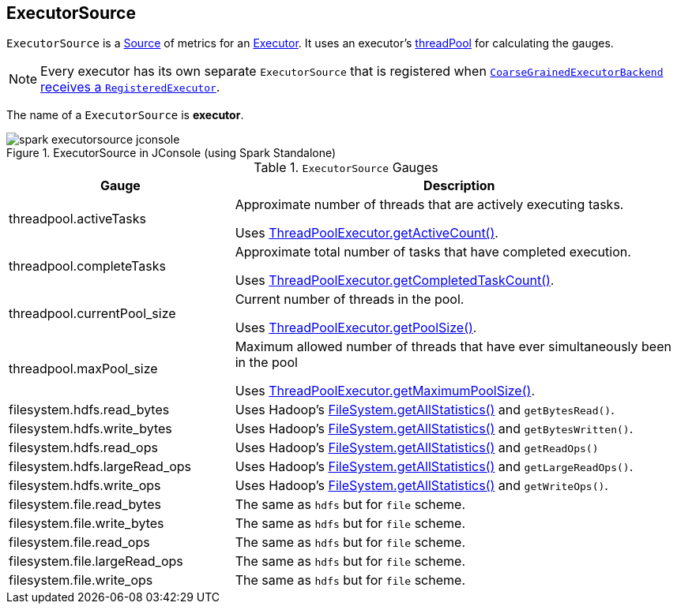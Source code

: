 == [[ExecutorSource]] ExecutorSource

`ExecutorSource` is a link:spark-metrics-Source.adoc[Source] of metrics for an link:spark-executor.adoc[Executor]. It uses an executor's link:spark-executor.adoc#threadPool[threadPool] for calculating the gauges.

NOTE: Every executor has its own separate `ExecutorSource` that is registered when link:spark-executor-backends-CoarseGrainedExecutorBackend.adoc#RegisteredExecutor[`CoarseGrainedExecutorBackend` receives a `RegisteredExecutor`].

The name of a `ExecutorSource` is **executor**.

.ExecutorSource in JConsole (using Spark Standalone)
image::images/spark-executorsource-jconsole.png[align="center"]

.`ExecutorSource` Gauges
[cols="1,2",options="header",width="100%"]
|======================
| Gauge | Description
| threadpool.activeTasks | Approximate number of threads that are actively executing tasks.

Uses http://docs.oracle.com/javase/8/docs/api/java/util/concurrent/ThreadPoolExecutor.html[ThreadPoolExecutor.getActiveCount()].
| threadpool.completeTasks | Approximate total number of tasks that have completed execution.

Uses http://docs.oracle.com/javase/8/docs/api/java/util/concurrent/ThreadPoolExecutor.html[ThreadPoolExecutor.getCompletedTaskCount()].
| threadpool.currentPool_size | Current number of threads in the pool.

Uses http://docs.oracle.com/javase/8/docs/api/java/util/concurrent/ThreadPoolExecutor.html[ThreadPoolExecutor.getPoolSize()].
| threadpool.maxPool_size | Maximum allowed number of threads that have ever simultaneously been in the pool

Uses http://docs.oracle.com/javase/8/docs/api/java/util/concurrent/ThreadPoolExecutor.html[ThreadPoolExecutor.getMaximumPoolSize()].
| filesystem.hdfs.read_bytes | Uses Hadoop's https://hadoop.apache.org/docs/current/api/org/apache/hadoop/fs/FileSystem.html[FileSystem.getAllStatistics()] and `getBytesRead()`.
| filesystem.hdfs.write_bytes | Uses Hadoop's https://hadoop.apache.org/docs/current/api/org/apache/hadoop/fs/FileSystem.html[FileSystem.getAllStatistics()] and `getBytesWritten()`.
| filesystem.hdfs.read_ops | Uses Hadoop's https://hadoop.apache.org/docs/current/api/org/apache/hadoop/fs/FileSystem.html[FileSystem.getAllStatistics()] and `getReadOps()`
| filesystem.hdfs.largeRead_ops | Uses Hadoop's https://hadoop.apache.org/docs/current/api/org/apache/hadoop/fs/FileSystem.html[FileSystem.getAllStatistics()] and `getLargeReadOps()`.
| filesystem.hdfs.write_ops | Uses Hadoop's https://hadoop.apache.org/docs/current/api/org/apache/hadoop/fs/FileSystem.html[FileSystem.getAllStatistics()] and `getWriteOps()`.
| filesystem.file.read_bytes | The same as `hdfs` but for `file` scheme.
| filesystem.file.write_bytes | The same as `hdfs` but for `file` scheme.
| filesystem.file.read_ops | The same as `hdfs` but for `file` scheme.
| filesystem.file.largeRead_ops | The same as `hdfs` but for `file` scheme.
| filesystem.file.write_ops | The same as `hdfs` but for `file` scheme.
|======================
